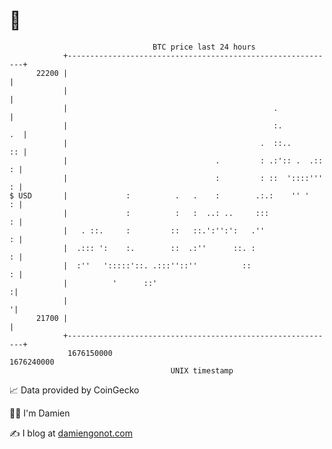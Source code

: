 * 👋

#+begin_example
                                   BTC price last 24 hours                    
               +------------------------------------------------------------+ 
         22200 |                                                            | 
               |                                                            | 
               |                                              .             | 
               |                                              :.         .  | 
               |                                           .  ::..       :: | 
               |                                 .         : .:':: .  .:: : | 
               |                                 :         : ::  '::::''' : | 
   $ USD       |             :          .   .    :        .:.:    '' '    : | 
               |             :          :   :  ..: ..     :::             : | 
               |   . ::.     :         ::   ::.':'':':   .''              : | 
               |  .::: ':    :.        ::  .:''      ::. :                : | 
               |  :''   ':::::'::. .:::''::''          ::                 : | 
               |          '      ::'                                       :| 
               |                                                           '| 
         21700 |                                                            | 
               +------------------------------------------------------------+ 
                1676150000                                        1676240000  
                                       UNIX timestamp                         
#+end_example
📈 Data provided by CoinGecko

🧑‍💻 I'm Damien

✍️ I blog at [[https://www.damiengonot.com][damiengonot.com]]
